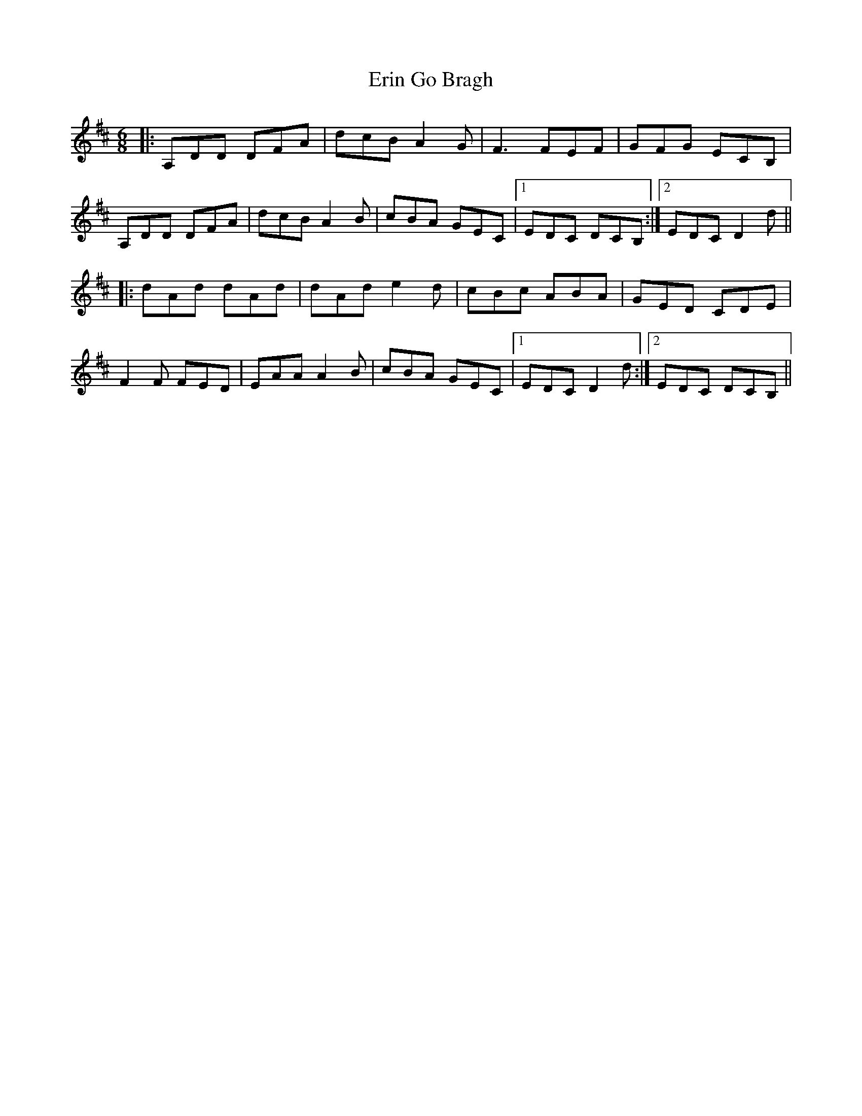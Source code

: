X: 12035
T: Erin Go Bragh
R: jig
M: 6/8
K: Dmajor
|:A,DD DFA|dcB A2G|F3 FEF|GFG ECB,|
A,DD DFA|dcB A2B|cBA GEC|1 EDC DCB,:|2 EDC D2d||
|:dAd dAd|dAd e2d|cBc ABA|GED CDE|
F2F FED|EAA A2B|cBA GEC|1 EDC D2d:|2 EDC DCB,||

